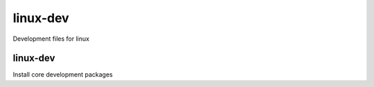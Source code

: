 linux-dev
=========

Development files for linux

linux-dev
---------

Install core development packages

